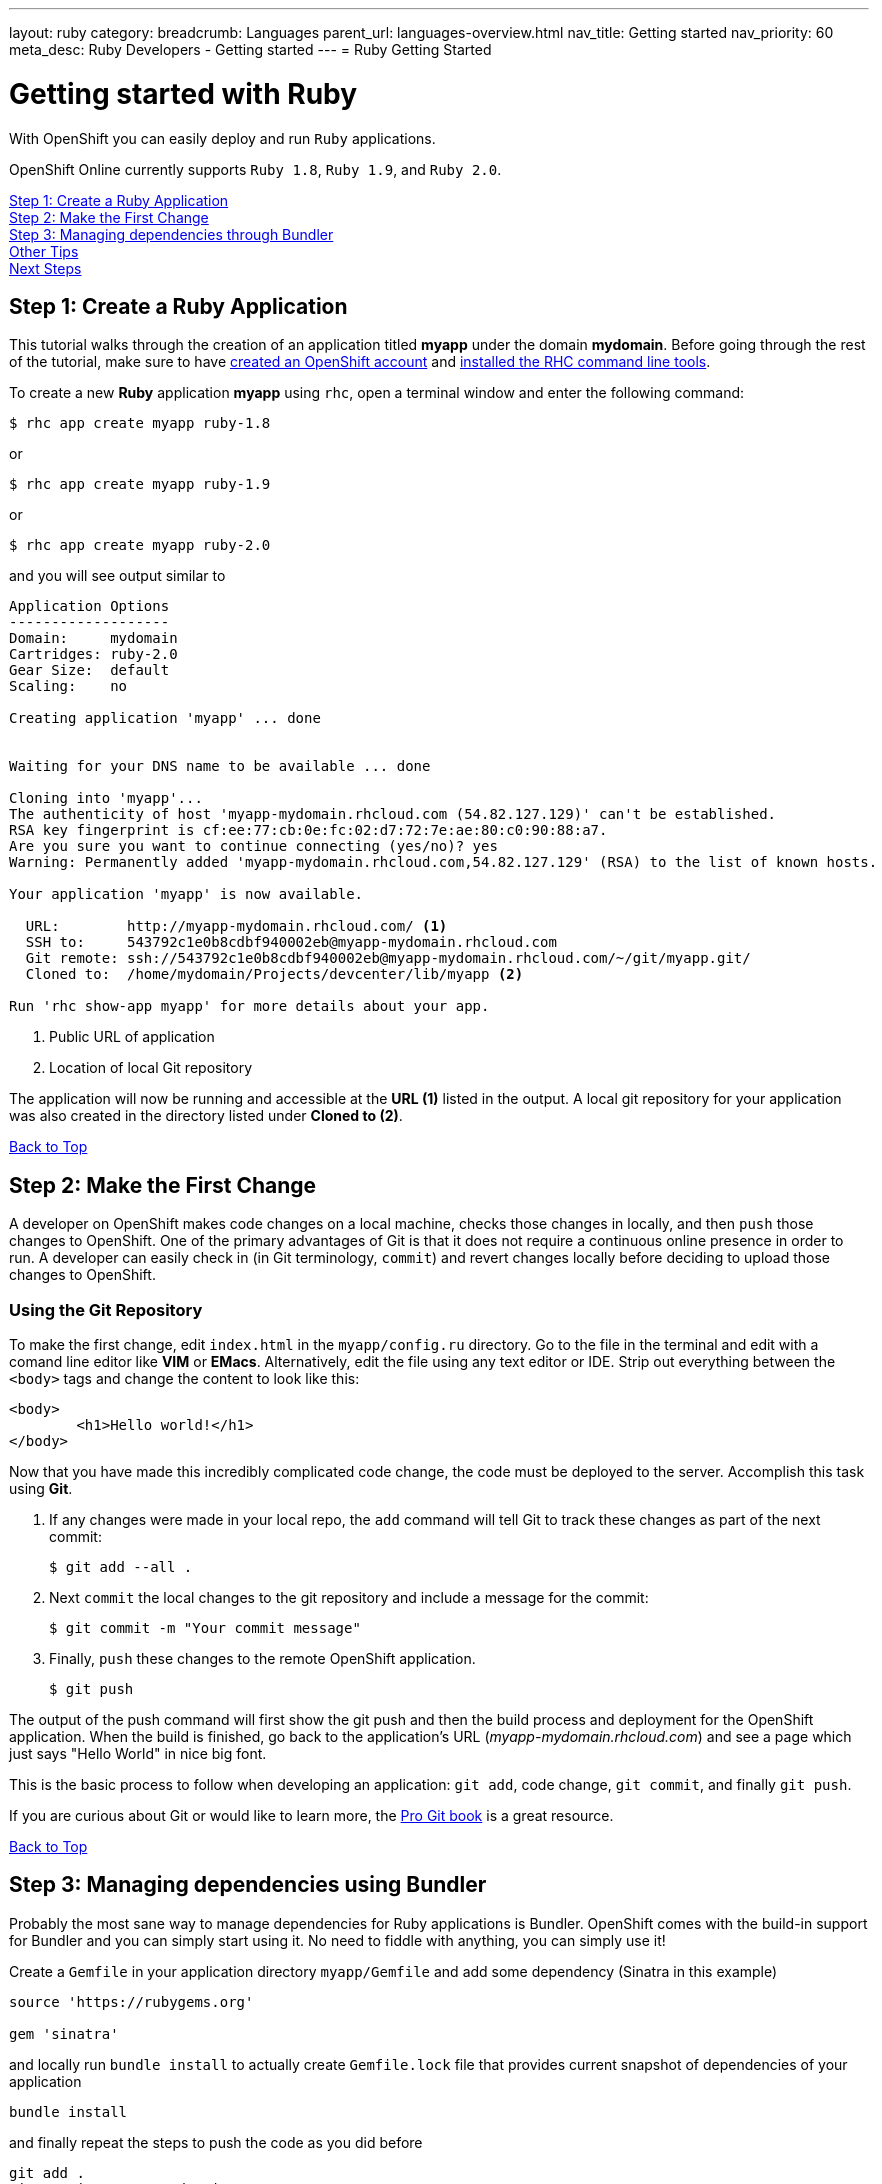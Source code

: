 ---
layout: ruby
category:
breadcrumb: Languages
parent_url: languages-overview.html
nav_title: Getting started
nav_priority: 60
meta_desc: Ruby Developers - Getting started
---
= Ruby Getting Started

[float]
= Getting started with Ruby

[.lead]
With OpenShift you can easily deploy and run `Ruby` applications.

OpenShift Online currently supports `Ruby 1.8`, `Ruby 1.9`, and `Ruby 2.0`.

link:#step1[Step 1: Create a Ruby Application] +
link:#step2[Step 2: Make the First Change] +
link:#step3[Step 3: Managing dependencies through Bundler] +
link:#other[Other Tips] +
link:#next[Next Steps]

[[create]]
== Step 1: Create a Ruby Application

This tutorial walks through the creation of an application titled *myapp* under the domain *mydomain*. Before going through the rest of the tutorial, make sure to have link:https://www.openshift.com/app/account[created an OpenShift account] and link:managing-client-tools.html[installed the RHC command line tools].

To create a new *Ruby* application *myapp* using `rhc`, open a terminal window and enter the following command:

[source]
--
$ rhc app create myapp ruby-1.8
--

or

[source]
--
$ rhc app create myapp ruby-1.9
--

or

[source]
--
$ rhc app create myapp ruby-2.0
--

and you will see output similar to

[source]
--
Application Options
-------------------
Domain:     mydomain
Cartridges: ruby-2.0
Gear Size:  default
Scaling:    no

Creating application 'myapp' ... done


Waiting for your DNS name to be available ... done

Cloning into 'myapp'...
The authenticity of host 'myapp-mydomain.rhcloud.com (54.82.127.129)' can't be established.
RSA key fingerprint is cf:ee:77:cb:0e:fc:02:d7:72:7e:ae:80:c0:90:88:a7.
Are you sure you want to continue connecting (yes/no)? yes
Warning: Permanently added 'myapp-mydomain.rhcloud.com,54.82.127.129' (RSA) to the list of known hosts.

Your application 'myapp' is now available.

  URL:        http://myapp-mydomain.rhcloud.com/ <1>
  SSH to:     543792c1e0b8cdbf940002eb@myapp-mydomain.rhcloud.com
  Git remote: ssh://543792c1e0b8cdbf940002eb@myapp-mydomain.rhcloud.com/~/git/myapp.git/
  Cloned to:  /home/mydomain/Projects/devcenter/lib/myapp <2>

Run 'rhc show-app myapp' for more details about your app.
--

<1> Public URL of application
<2> Location of local Git repository

The application will now be running and accessible at the *URL (1)* listed in the output. A local git repository for your application was also created in the directory listed under *Cloned to (2)*.

link:#top[Back to Top]

[[step2]]
== Step 2: Make the First Change
A developer on OpenShift makes code changes on a local machine, checks those changes in locally, and then `push` those changes to OpenShift. One of the primary advantages of Git is that it does not require a continuous online presence in order to run. A developer can easily check in (in Git terminology, `commit`) and revert changes locally before deciding to upload those changes to OpenShift.

=== Using the Git Repository

To make the first change, edit `index.html` in the `myapp/config.ru` directory. Go to the file in the terminal and edit with a comand line editor like *VIM* or *EMacs*. Alternatively, edit the file using any text editor or IDE. Strip out everything between the `<body>` tags and change the content to look like this:

[source, html]
--
<body>
	<h1>Hello world!</h1>
</body>
--

Now that you have made this incredibly complicated code change, the code must be deployed to the server. Accomplish this task using *Git*.

. If any changes were made in your local repo, the `add` command will tell Git to track these changes as part of the next commit:
+
[source, console]
--
$ git add --all .
--
+
. Next `commit` the local changes to the git repository and include a message for the commit:
+
[source, console]
--
$ git commit -m "Your commit message"
--
+
. Finally, `push` these changes to the remote OpenShift application.
+
[source, console]
--
$ git push
--

The output of the push command will first show the git push and then the build process and deployment for the OpenShift application. When the build is finished, go back to the application's URL (_myapp-mydomain.rhcloud.com_) and see a page which just says "Hello World" in nice big font.

This is the basic process to follow when developing an application: `git add`, code change, `git commit`, and finally `git push`.

If you are curious about Git or would like to learn more, the link:http://git-scm.com/book[Pro Git book] is a great resource.

link:#top[Back to Top]

[[step3]]
== Step 3: Managing dependencies using Bundler

Probably the most sane way to manage dependencies for Ruby applications is Bundler. OpenShift comes with the build-in support for Bundler and you can simply start using it. No need to fiddle with anything, you can simply use it!

Create a `Gemfile` in your application directory `myapp/Gemfile` and add some dependency (Sinatra in this example)

[source, ruby]
--
source 'https://rubygems.org'

gem 'sinatra'
--

and locally run `bundle install` to actually create `Gemfile.lock` file that provides current snapshot of dependencies of your application

[source, console]
--
bundle install
--

and finally repeat the steps to push the code as you did before

[source, console]
--
git add .
git commit -m "Dependencies"
git push
--

the output will look similar to the previous one, but will contain the output of Bundler that is being run inside OpenShift to fetch your dependencies. Your ouput may look like this

[source, console]
--
remote: Building Ruby cartridge
remote: bundle install --deployment --path ./app-root/repo/vendor/bundle
remote: Fetching gem metadata from https://rubygems.org/..........
remote: Installing rack (1.5.2)
remote: Installing rack-protection (1.5.3)
remote: Installing tilt (1.4.1)
remote: Installing sinatra (1.4.5)
remote: Using bundler (1.3.5)
remote: Your bundle is complete!
remote: It was installed into ./vendor/bundle
--

OpenShift was asked to provide me with Sinatra as a dependies and it did.

[[other]]
== Other Tips

=== Hot Deploy and Other Markers

With a normal `git push` as outlined above, Openshift starts and stops the Ryby application on each deploy. For Ruby applications, the code can be deployed without restarting the server. See link:managing-modifying-applications.html#hot-deployment[Hot Deployment] for more information on how OpenShift uses a marker in the git repository to turn on this deployment style.

link:ruby-markers.html[Ruby Markers]

=== Adding a Database to an Appliction

Find out how to add a database to your application by going to the link:managing-adding-a-database.html[Adding a Database] guide.

IMPORTANT: You should only use link:managing-environment-variables.html[environment variables] to specify the connection parameters for your database. Using hard coded names, ports, or credentials limits the resusability of your app and can potentially break your app during OpenShift maintenance.

=== Ruby Mirror

OpenShift is mirroring rubygems.org at http://mirror.ops.rhcloud.com/mirror/ruby/
This mirror is on the same network as your application, and your gem download should be faster.

Edit your Gemfile and replace

[source]
--
source 'https://rubygems.org'
--

with

[source]
--
source 'http://mirror.ops.rhcloud.com/mirror/ruby/'
--

=== Environment Variables

The `ruby` cartridge provides several environment variables to reference for ease of use:

link:ruby-environment-variables.html[Ruby Environment Variables]

=== `threaddump` command

OpenShift's CLI tool, https://rubygems.org/gems/rhc[`rhc`], has a subcommand `threaddump`. Applications created by this cartridge respond to this command by looking for the appropriate `Rack` process, and sending `ABRT` signal to it. As explained in the http://www.modrails.com/documentation/Users%20guide%20Apache.html#debugging_frozen[Passenger User Guide], this signal will dump the current thread backtraces but also terminates the processes.

NOTE: The `Rack` process may not exist if the application has just started and has not been accessed.

[[next]]
== Next Steps
The best next step is to create an application using OpenShift.

Look at the https://www.openshift.com/application-gallery[application gallery] and https://www.openshift.com/developer-spotlight[developer spotlight] to see what other developers have created on OpenShift.

Browse our http://origin.ly/[quickstarts and community cartridges] to see other exciting technology you can use in your applications.

Finally, if at any point you have questions or issues, please visit the link:https://help.openshift.com/hc/en-us[OpenShift Online Help Center] for a full list of options.

link:#top[Back to Top]
